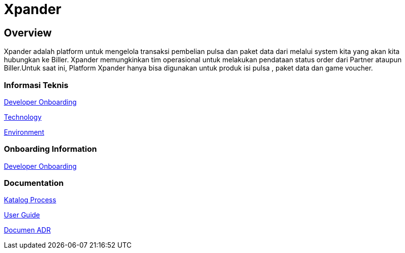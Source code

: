 = Xpander

== Overview

Xpander adalah platform untuk mengelola transaksi pembelian pulsa dan
paket data dari melalui system kita yang akan kita hubungkan ke Biller.
Xpander memungkinkan tim operasional untuk melakukan pendataan status
order dari Partner ataupun Biller.Untuk saat ini, Platform Xpander hanya
bisa digunakan untuk produk isi pulsa , paket data dan game voucher.

// === Anggota Tim Xpander

// |===
// |*Name* |*Role* |*Email*
// |Pipit Puspitasari |Product Owner |pipit@alterra.id
// |Ananto Eko Hendarto |Developer Manager |anton@alterra.id
// |Kurniawan Eko Wasono |Lead Developer |iwan@alterra.id
// |Johanes Paulus Giovani Putra |Lead Quality Engineer |johanes@alterra.id
// |Pipit Puspitasari |Ex Lead System Analyst |pipit@alterra.id
// |===

=== Informasi Teknis

<<xpander/xpander-url.adoc#, Developer Onboarding>>

<<xpander/xpander-technology.adoc#, Technology>>

<<xpander/xpander-environment.adoc#, Environment>>


=== *Onboarding Information*
<<xpander/xpander-dev-onboardig.adoc#, Developer Onboarding>>

=== *Documentation*

<<xpander/xpander-katalog-proses.adoc#, Katalog Process>>

<<xpander/xpander.adoc#, User Guide>>

<<xpander/adr-template/source_architecture_template.adoc#, Documen ADR>>
